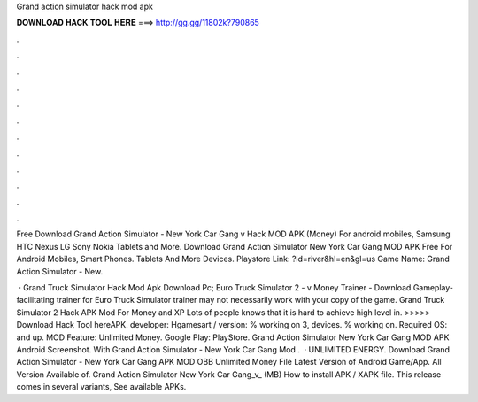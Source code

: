 Grand action simulator hack mod apk



𝐃𝐎𝐖𝐍𝐋𝐎𝐀𝐃 𝐇𝐀𝐂𝐊 𝐓𝐎𝐎𝐋 𝐇𝐄𝐑𝐄 ===> http://gg.gg/11802k?790865



.



.



.



.



.



.



.



.



.



.



.



.

Free Download Grand Action Simulator - New York Car Gang v Hack MOD APK (Money) For android mobiles, Samsung HTC Nexus LG Sony Nokia Tablets and More. Download Grand Action Simulator New York Car Gang MOD APK Free For Android Mobiles, Smart Phones. Tablets And More Devices. Playstore Link: ?id=river&hl=en&gl=us Game Name: Grand Action Simulator - New.

 · Grand Truck Simulator Hack Mod Apk Download Pc; Euro Truck Simulator 2 - v Money Trainer - Download Gameplay-facilitating trainer for Euro Truck Simulator  trainer may not necessarily work with your copy of the game. Grand Truck Simulator 2 Hack APK Mod For Money and XP Lots of people knows that it is hard to achieve high level in. >>>>> Download Hack Tool hereAPK. developer: Hgamesart / version: % working on 3, devices. % working on. Required OS: and up. MOD Feature: Unlimited Money. Google Play: PlayStore. Grand Action Simulator New York Car Gang MOD APK Android Screenshot. With Grand Action Simulator - New York Car Gang Mod .  · UNLIMITED ENERGY. Download Grand Action Simulator - New York Car Gang APK MOD OBB Unlimited Money File Latest Version of Android Game/App. All Version Available of. Grand Action Simulator New York Car Gang_v_ (MB) How to install APK / XAPK file. This release comes in several variants, See available APKs.
